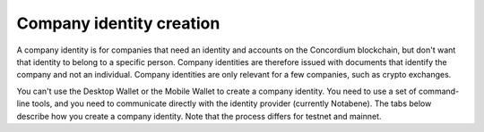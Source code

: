 .. _company-identities:

============================
Company identity creation
============================

A company identity is for companies that need an identity and accounts on the Concordium blockchain, but don't want that identity to belong to a specific person. Company identities are therefore issued with documents that identify the company and not an individual. Company identities are only relevant for a few companies, such as crypto exchanges.

You can't use the Desktop Wallet or the Mobile Wallet to create a company identity. You need to use a set of command-line tools, and you need to communicate directly with the identity provider (currently Notabene). The tabs below describe how you create a company identity. Note that the process differs for testnet and mainnet.

.. tabs::

   .. tab:: Mainnet

      #. Download the tools for your platform.

         - `Tools for Linux <https://distribution.concordium.software/tools/linux/enterprise-identities.tar.gz>`_
            - SHA256 checksum of the download: ``b9981c542f46e92dd05e8b3e9bf46684e9de364bd331cd6fa8db98ed99b4df84``

         - `Tools for Windows <https://distribution.concordium.software/tools/windows/signed/enterprise-identities.zip>`_
            - SHA256 checksum of the download: ``4a13eec29b6c7fc8214555c6b13e431c20df449bfd11e1a2f26b6a6e91a03957``

         - `Tools for MacOS <https://distribution.concordium.software/tools/macos/signed/enterprise-identities.zip>`_
            - SHA256 checksum of the download: ``242a0ff19f84c91ec0c1a3c7696718eee61f144a73a3700d8969f3531384ad6e``

      #. Extract the files in the bundle to the same location on your computer. The bundle contains the following files:

         - ``user_cli`` (tool)

         - ``cryptographic-parameters.json``

         - ``ars.json``

         - ``ip-info.json`` (public keys of the identity provider Notabene)

      #. Download ``concordium-client`` for your platform.

         - `Linux <https://distribution.concordium.software/tools/linux/concordium-client_3.0.4-0>`_
            - SHA256 checksum of the download: ``6ea2674ebae5dafd9de3c730db536fc0675627b6b867f05a944a1a60dd5ceca8``

         - `Windows <https://distribution.concordium.software/tools/windows/signed/concordium-client_3.0.4-0.exe>`_
            - SHA256 checksum of the download: ``f6cafdd472b02ead818cc0f463a4cf40053dda33a824a2dfed816744a48a579c``

         - `MacOS <https://distribution.concordium.software/tools/macos/signed/concordium-client_3.0.4-0.zip>`_
            - SHA256 checksum of the download: ``3173cbe28373d9a787978b236aefdaa20d129496b61e545ed7369d8922e10d05``

      #. To generate a request for an identity object, follow the `generate request instructions <https://github.com/Concordium/concordium-base/blob/main/rust-bins/docs/user-cli.md#generate-a-request-for-the-identity-objectinstructions>`_. Email the ``request.json`` output file to ania@notabene.id. Store the auxiliary output securely.

      #. To verify your identity towards Notabene, follow the `entity verification instructions <https://notaben.notion.site/Entity-verification-2e5cc78149af4677bfe2c27ca5625731>`_. When the identity has been verified successfully, Notabene will notify you by email, and they will send you an identity object file named ``id-object.json``.

      #. To create additional accounts from the identity object returned by Notabene, follow the `create accounts instructions <https://github.com/Concordium/concordium-base/blob/main/rust-bins/docs/user-cli.md#create-accounts-from-an-identity-object>`_. You must deploy the credential.json output file to the chain exactly as described. If you don't, the account will not be created. You need access to a node to complete this step. Store the auxiliary output securely.

      If you experience issues with steps 1, 2, 3, 4, or 6, please contact Concordium’s technical support via support@concordium.software. If you experience issues with step 5, identity verification, please contact Notabene via ania@notabene.id.


   .. tab:: Testnet

      #. Download the tools for your platform.

         - `Tools for Linux <https://distribution.concordium.software/tools/linux/enterprise-identities.tar.gz>`_
            - SHA256 checksum of the download: ``b9981c542f46e92dd05e8b3e9bf46684e9de364bd331cd6fa8db98ed99b4df84``

         - `Tools for Windows <https://distribution.concordium.software/tools/windows/signed/enterprise-identities.zip>`_
            - SHA256 checksum of the download: ``4a13eec29b6c7fc8214555c6b13e431c20df449bfd11e1a2f26b6a6e91a03957``

         - `Tools for MacOS <https://distribution.concordium.software/tools/macos/signed/enterprise-identities.zip>`_
            - SHA256 checksum of the download: ``242a0ff19f84c91ec0c1a3c7696718eee61f144a73a3700d8969f3531384ad6e``

      #. Download the testnet-specific `configuration files <https://github.com/Concordium/concordium.github.io/files/8196573/enterprise-identities-dry-run.zip>`_.

      #. Extract the files in the bundle to the same location on your computer. The bundle contains the following files:

         - ``cryptographic-parameters-testnet.json``

         - ``ars-testnet.json``

         - ``ip-info-testnet.json`` (public keys of the identity provider)

      #. Download ``concordium-client`` for your platform.

         - `Linux <https://distribution.concordium.software/tools/linux/concordium-client_3.0.4-0>`_
            - SHA256 checksum of the download: ``6ea2674ebae5dafd9de3c730db536fc0675627b6b867f05a944a1a60dd5ceca8``

         - `Windows <https://distribution.concordium.software/tools/windows/signed/concordium-client_3.0.4-0.exe>`_
            - SHA256 checksum of the download: ``f6cafdd472b02ead818cc0f463a4cf40053dda33a824a2dfed816744a48a579c``

         - `MacOS <https://distribution.concordium.software/tools/macos/signed/concordium-client_3.0.4-0.zip>`_
            - SHA256 checksum of the download: ``3173cbe28373d9a787978b236aefdaa20d129496b61e545ed7369d8922e10d05``

      #. To generate a request for an identity object, follow the `generate request instructions <https://github.com/Concordium/concordium-base/blob/main/rust-bins/docs/user-cli.md#generate-a-request-for-the-identity-objectinstructions>`_. Email the ``request.json`` output file to support@concordium.software with the subject line "Test company identity". Store the auxiliary output securely.

      #. When the identity has been verified successfully, Concordium will notify you by email, and they will send you an identity object file named ``id-object.json``. Concordium also creates the initial account.

      #. To create additional accounts from the identity object returned by Concordium, follow the `create accounts instructions <https://github.com/Concordium/concordium-base/blob/main/rust-bins/docs/user-cli.md#create-accounts-from-an-identity-object>`_. You must deploy the credential.json output file to the chain exactly as described. If you don't, the account will not be created. You need access to a node to complete this step. Store the auxiliary output securely.

      Once you have created accounts, you can request CCDs for testing. To request CCDs for testing, run the following command:

      ``curl -X PUT https://wallet-proxy.testnet.concordium.com/v0/testnetGTUDrop/3GXM6cEuAwEA47EEtFpax9PLhMWchWmkaPmNZmW1kbDaWaKBxV`` where you replace 3GXM6cEuAwEA47EEtFpax9PLhMWchWmkaPmNZmW1kbDaWaKBxV with the account address that should receive the CCDs.

      If you experience issues, please contact Concordium’s technical support via support@concordium.software.

